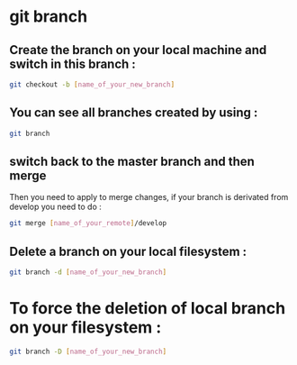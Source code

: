 #+STARTUP: content
* git branch
** Create the branch on your local machine and switch in this branch :

#+begin_src sh
git checkout -b [name_of_your_new_branch]
#+end_src

** You can see all branches created by using :

#+begin_src sh
git branch
#+end_src

** switch back to the master branch and then merge

Then you need to apply to merge changes,
if your branch is derivated from develop you need to do :

#+begin_src sh
git merge [name_of_your_remote]/develop
#+end_src

** Delete a branch on your local filesystem :

#+begin_src sh
git branch -d [name_of_your_new_branch]
#+end_src

* To force the deletion of local branch on your filesystem :

#+begin_src sh
git branch -D [name_of_your_new_branch]
#+end_src

